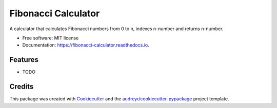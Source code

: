 ====================
Fibonacci Calculator
====================


.. image:: https://img.shields.io/pypi/v/fibonacci_calculator.svg
        :target: https://pypi.python.org/pypi/fibonacci_calculator

.. image:: https://img.shields.io/travis/richardscholtens/fibonacci_calculator.svg
        :target: https://travis-ci.org/richardscholtens/Fibonacci_Calculator

.. image:: https://readthedocs.org/projects/fibonacci-calculator/badge/?version=latest
        :target: https://fibonacci-calculator.readthedocs.io/en/latest/?badge=latest
        :alt: Documentation Status


.. image:: https://pyup.io/repos/github/richardscholtens/fibonacci_calculator/shield.svg
     :target: https://pyup.io/repos/github/richardscholtens/Fibonacci_Calculator/
     :alt: Updates



A calculator that calculates Fibonacci numbers from 0 to n, indexes n-number and returns n-number.


* Free software: MIT license
* Documentation: https://fibonacci-calculator.readthedocs.io.


Features
--------

* TODO

Credits
-------

This package was created with Cookiecutter_ and the `audreyr/cookiecutter-pypackage`_ project template.

.. _Cookiecutter: https://github.com/audreyr/cookiecutter
.. _`audreyr/cookiecutter-pypackage`: https://github.com/audreyr/cookiecutter-pypackage
